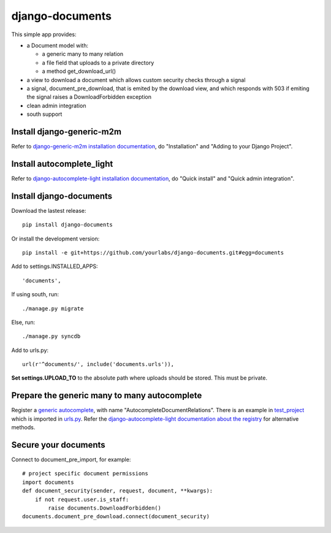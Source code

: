 django-documents
================

This simple app provides:

- a Document model with:

  - a generic many to many relation
  - a file field that uploads to a private directory
  - a method get_download_url()
- a view to download a document which allows custom security checks through a
  signal
- a signal, document_pre_download, that is emited by the download view, and
  which responds with 503 if emiting the signal raises a DownloadForbidden
  exception
- clean admin integration
- south support

Install django-generic-m2m
--------------------------

Refer to `django-generic-m2m installation documentation
<http://django-generic-m2m.readthedocs.org/en/latest/installation.html#installation>`_, do "Installation" and "Adding to your Django Project".

Install autocomplete_light
--------------------------

Refer to `django-autocomplete-light installation documentation
<http://django-autocomplete-light.readthedocs.org/en/latest/quick.html#quick-install>`_, do "Quick install" and "Quick admin integration".

Install django-documents
------------------------

Download the lastest release::

    pip install django-documents

Or install the development version::

    pip install -e git+https://github.com/yourlabs/django-documents.git#egg=documents

Add to settings.INSTALLED_APPS::

    'documents',

If using south, run::

    ./manage.py migrate

Else, run::

    ./manage.py syncdb

Add to urls.py::

    url(r'^documents/', include('documents.urls')),

**Set settings.UPLOAD_TO** to the absolute path where uploads should be stored.
This must be private.

Prepare the generic many to many autocomplete
---------------------------------------------

Register a `generic autocomplete
<http://django-autocomplete-light.readthedocs.org/en/latest/generic.html#autocompletegeneric>`_,
with name "AutocompleteDocumentRelations". There is an example in `test_project
<https://github.com/yourlabs/django-documents/blob/master/test_project/test_project/autocomplete_light_registry.py>`_ which is imported in `urls.py
<https://github.com/yourlabs/django-documents/blob/master/test_project/test_project/urls.py>`_.
Refer the `django-autocomplete-light documentation about the registry
<http://django-autocomplete-light.readthedocs.org/en/latest/forms.html#module-autocomplete_light.registry>`_
for alternative methods.

Secure your documents
---------------------

Connect to document_pre_import, for example::

    # project specific document permissions
    import documents
    def document_security(sender, request, document, **kwargs):
        if not request.user.is_staff:
            raise documents.DownloadForbidden()
    documents.document_pre_download.connect(document_security)
